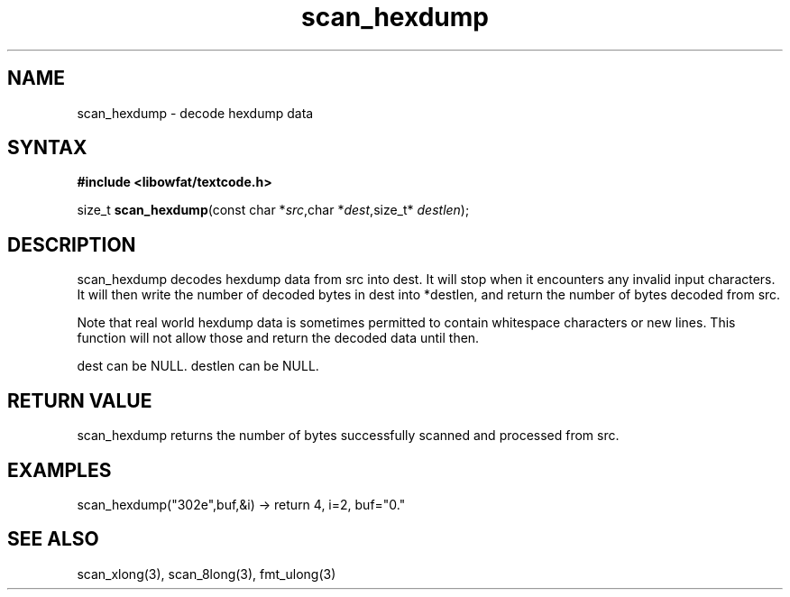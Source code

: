 .TH scan_hexdump 3
.SH NAME
scan_hexdump \- decode hexdump data
.SH SYNTAX
.B #include <libowfat/textcode.h>

size_t \fBscan_hexdump\fP(const char *\fIsrc\fR,char *\fIdest\fR,size_t* \fIdestlen\fR);

.SH DESCRIPTION
scan_hexdump decodes hexdump data from src into dest.
It will stop when it encounters any invalid input characters.
It will then write the number of decoded bytes in dest into *destlen,
and return the number of bytes decoded from src.

Note that real world hexdump data is sometimes permitted to
contain whitespace characters or new lines. This function will not allow
those and return the decoded data until then.

dest can be NULL. destlen can be NULL.

.SH "RETURN VALUE"
scan_hexdump returns the number of bytes successfully scanned and
processed from src.
.SH EXAMPLES
scan_hexdump("302e",buf,&i) -> return 4, i=2, buf="0."

.SH "SEE ALSO"
scan_xlong(3), scan_8long(3), fmt_ulong(3)
